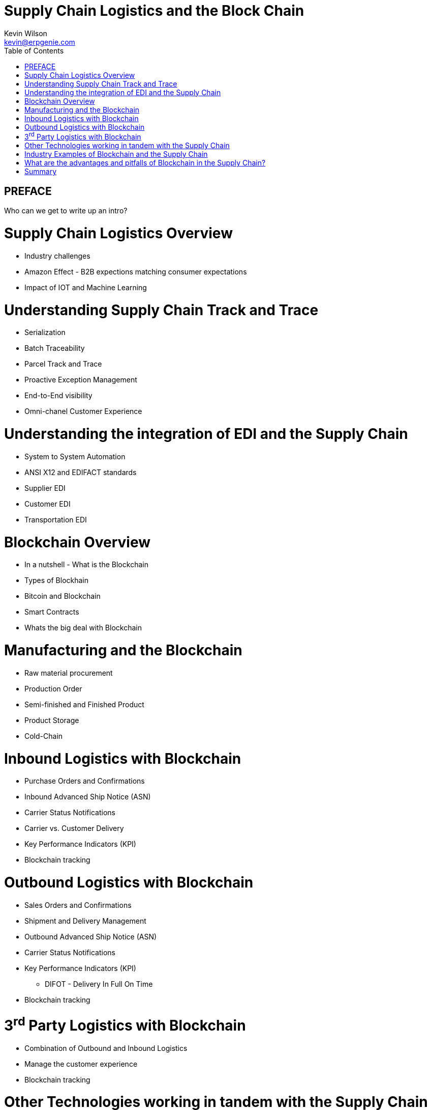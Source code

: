:stylesheet: css/asciidoctor.css
:icons: font

= Supply Chain Logistics and the Block Chain
Kevin Wilson <kevin@erpgenie.com>
:toc:
:imagesdir: assets/images
:homepage: http://www.erpgenie.com

== PREFACE
Who can we get to write up an intro?

= Supply Chain Logistics Overview
* Industry challenges
* Amazon Effect - B2B expections matching consumer expectations
* Impact of IOT and Machine Learning

= Understanding Supply Chain Track and Trace
* Serialization
* Batch Traceability
* Parcel Track and Trace
* Proactive Exception Management
* End-to-End visibility
* Omni-chanel Customer Experience

= Understanding the integration of EDI and the Supply Chain 
* System to System Automation
* ANSI X12 and EDIFACT standards
* Supplier EDI
* Customer EDI
* Transportation EDI

= Blockchain Overview
* In a nutshell - What is the Blockchain
* Types of Blockhain
* Bitcoin and Blockchain
* Smart Contracts
* Whats the big deal with Blockchain

= Manufacturing and the Blockchain
* Raw material procurement
* Production Order
* Semi-finished and Finished Product
* Product Storage
* Cold-Chain

= Inbound Logistics with Blockchain
* Purchase Orders and Confirmations
* Inbound Advanced Ship Notice (ASN)
* Carrier Status Notifications
* Carrier vs. Customer Delivery
* Key Performance Indicators (KPI)
* Blockchain tracking

= Outbound Logistics with Blockchain
* Sales Orders and Confirmations
* Shipment and Delivery Management
* Outbound Advanced Ship Notice (ASN)
* Carrier Status Notifications
* Key Performance Indicators (KPI)
** DIFOT - Delivery In Full On Time
* Blockchain tracking

= 3^rd^ Party Logistics with Blockchain
* Combination of Outbound and Inbound Logistics
* Manage the customer experience 
* Blockchain tracking

= Other Technologies working in tandem with the Supply Chain
* Machine Learning
* Artificial Intelligence
* Internet of Things
* Predictive Analysis

= Industry Examples of Blockchain and the Supply Chain
* What is happening out there? 

= What are the advantages and pitfalls of Blockchain in the Supply Chain?
* Immutable record
* Permissioned Blockchain
* Regulatory authority access
* Standardised Supply Chain "Event" capture
** Cross-border events
* Know Your Customer (KYC) impact

= Summary